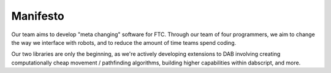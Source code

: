 Manifesto
=========

Our team aims to develop "meta changing" software for FTC. Through our team of four programmers, we aim to change the way we interface with robots, and to reduce the amount of time teams spend coding.

Our two libraries are only the beginning, as we're actively developing extensions to DAB involving creating computationally cheap movement / pathfinding algorithms, building higher capabilities within dabscript, and more.
